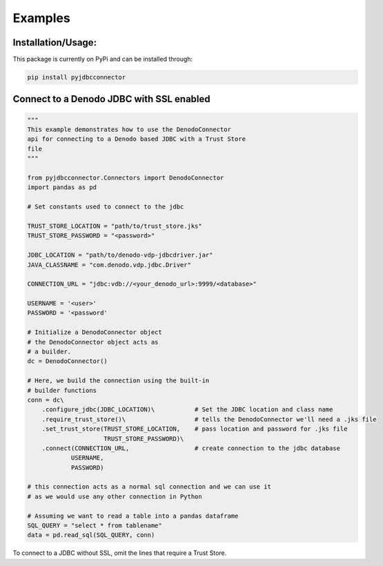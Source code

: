 Examples
=============

Installation/Usage:
*******************
This package is currently on PyPi and can be installed through:

.. code-block:: bash

   pip install pyjdbcconnector

Connect to a Denodo JDBC with SSL enabled
*****************************************

.. code-block:: python

    """
    This example demonstrates how to use the DenodoConnector
    api for connecting to a Denodo based JDBC with a Trust Store
    file
    """

    from pyjdbcconnector.Connectors import DenodoConnector
    import pandas as pd

    # Set constants used to connect to the jdbc

    TRUST_STORE_LOCATION = "path/to/trust_store.jks"
    TRUST_STORE_PASSWORD = "<password>"

    JDBC_LOCATION = "path/to/denodo-vdp-jdbcdriver.jar"
    JAVA_CLASSNAME = "com.denodo.vdp.jdbc.Driver"

    CONNECTION_URL = "jdbc:vdb://<your_denodo_url>:9999/<database>"

    USERNAME = '<user>'
    PASSWORD = '<password'

    # Initialize a DenodoConnector object
    # the DenodoConnector object acts as 
    # a builder.
    dc = DenodoConnector()

    # Here, we build the connection using the built-in
    # builder functions
    conn = dc\
        .configure_jdbc(JDBC_LOCATION)\           # Set the JDBC location and class name
        .require_trust_store()\                   # tells the DenodoConnector we'll need a .jks file
        .set_trust_store(TRUST_STORE_LOCATION,    # pass location and password for .jks file
                         TRUST_STORE_PASSWORD)\
        .connect(CONNECTION_URL,                  # create connection to the jdbc database
                USERNAME,
                PASSWORD)   

    # this connection acts as a normal sql connection and we can use it
    # as we would use any other connection in Python

    # Assuming we want to read a table into a pandas dataframe
    SQL_QUERY = "select * from tablename"
    data = pd.read_sql(SQL_QUERY, conn)


To connect to a JDBC without SSL, omit the lines that require a Trust Store.